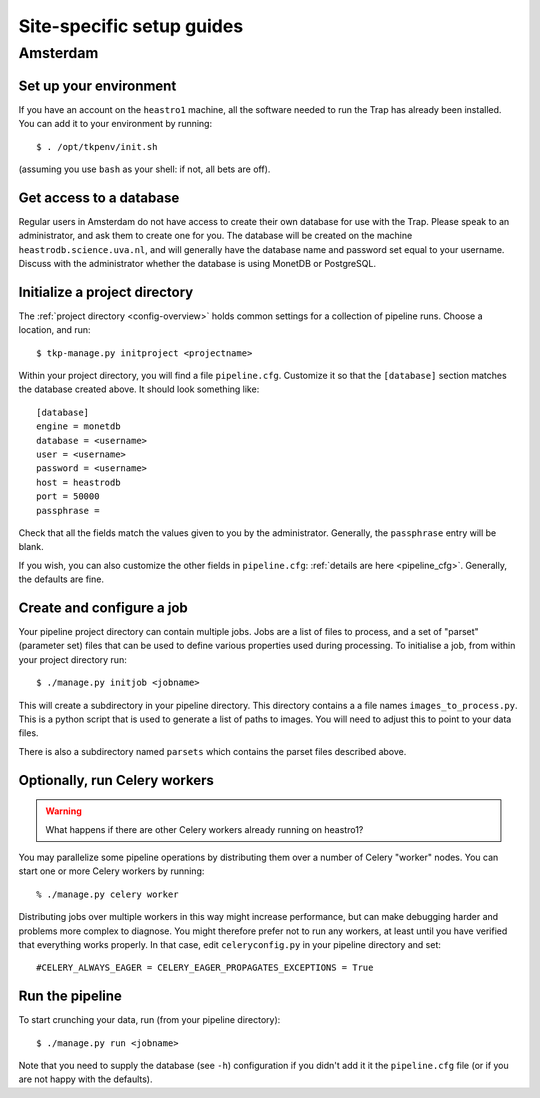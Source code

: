 .. _sites:

++++++++++++++++++++++++++
Site-specific setup guides
++++++++++++++++++++++++++

Amsterdam
=========

Set up your environment
-----------------------

If you have an account on the ``heastro1`` machine, all the software needed to
run the Trap has already been installed. You can add it to your environment by
running::

  $ . /opt/tkpenv/init.sh

(assuming you use ``bash`` as your shell: if not, all bets are off).

Get access to a database
------------------------

Regular users in Amsterdam do not have access to create their own database for
use with the Trap. Please speak to an administrator, and ask them to create
one for you. The database will be created on the machine
``heastrodb.science.uva.nl``, and will generally have the database name and
password set equal to your username. Discuss with the administrator whether
the database is using MonetDB or PostgreSQL.

Initialize a project directory
------------------------------

The :ref:`project directory <config-overview>` holds common settings for a
collection of pipeline runs.  Choose a location, and run::

  $ tkp-manage.py initproject <projectname>

Within your project directory, you will find a file ``pipeline.cfg``.
Customize it so that the ``[database]`` section matches the database created
above. It should look something like::

  [database]
  engine = monetdb
  database = <username>
  user = <username>
  password = <username>
  host = heastrodb
  port = 50000
  passphrase =

Check that all the fields match the values given to you by the administrator.
Generally, the ``passphrase`` entry will be blank.

If you wish, you can also customize the other fields in ``pipeline.cfg``:
:ref:`details are here <pipeline_cfg>`. Generally, the defaults are fine.

Create and configure a job
--------------------------

Your pipeline project directory can contain multiple jobs. Jobs are a list of
files to process, and a set of "parset" (parameter set) files that can be used
to define various properties used during processing. To initialise a job, from
within your project directory run::

    $ ./manage.py initjob <jobname>

This will create a subdirectory in your pipeline directory. This directory
contains a a file names ``images_to_process.py``. This is a python script that
is used to generate a list of paths to images. You will need to adjust this to
point to your data files.

There is also a subdirectory named ``parsets`` which contains the parset files
described above.

Optionally, run Celery workers
------------------------------

.. Warning::

   What happens if there are other Celery workers already running on heastro1?

You may parallelize some pipeline operations by distributing them over a
number of Celery "worker" nodes. You can start one or more Celery workers by
running::

    % ./manage.py celery worker

Distributing jobs over multiple workers in this way might increase
performance, but can make debugging harder and problems more complex to
diagnose. You might therefore prefer not to run any workers, at least until
you have verified that everything works properly. In that case, edit
``celeryconfig.py`` in your pipeline directory and set::

    #CELERY_ALWAYS_EAGER = CELERY_EAGER_PROPAGATES_EXCEPTIONS = True


Run the pipeline
----------------

To start crunching your data, run (from your pipeline directory)::

    $ ./manage.py run <jobname>

Note that you need to supply the database (see ``-h``) configuration if you
didn't add it it the ``pipeline.cfg`` file (or if you are not happy with the
defaults).
